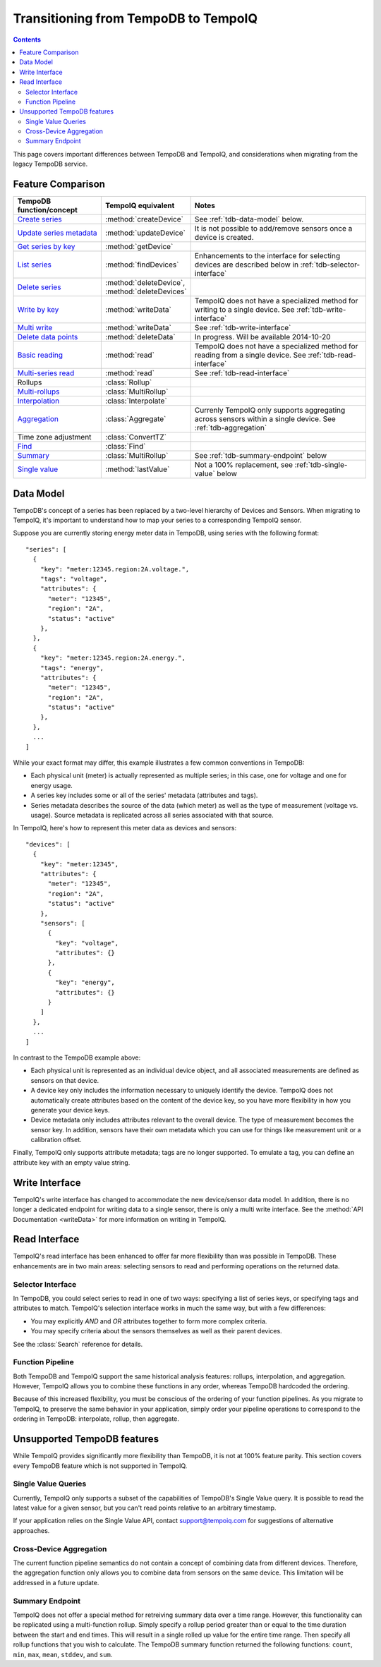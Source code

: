 =====================================
Transitioning from TempoDB to TempoIQ
=====================================

.. contents:: :depth: 2


This page covers important differences between TempoDB and TempoIQ, and considerations
when migrating from the legacy TempoDB service.

Feature Comparison
------------------

.. list-table::
    :header-rows: 1
    :widths: 1 1 2

    * - TempoDB function/concept
      - TempoIQ equivalent
      - Notes
    * - `Create series <https://tempo-db.com/docs/api/write/series/create>`_
      - :method:`createDevice`
      - See :ref:`tdb-data-model` below.
    * - `Update series metadata <https://tempo-db.com/docs/api/write/series/update>`_
      - :method:`updateDevice`
      - It is not possible to add/remove sensors once a device is created.
    * - `Get series by key <https://tempo-db.com/docs/api/read/series/get>`_
      - :method:`getDevice`
      -
    * - `List series <https://tempo-db.com/docs/api/read/series/list>`_
      - :method:`findDevices`
      - Enhancements to the interface for selecting devices are described below in
        :ref:`tdb-selector-interface`
    * - `Delete series <https://tempo-db.com/docs/api/delete/series/>`_
      - :method:`deleteDevice`\ , :method:`deleteDevices`
      -
    * - `Write by key <https://tempo-db.com/docs/api/write/datapoints/single>`_
      - :method:`writeData`
      - TempoIQ does not have a specialized method for writing to a single device.
        See :ref:`tdb-write-interface`
    * - `Multi write <https://tempo-db.com/docs/api/write/datapoints/multi>`_
      - :method:`writeData`
      - See :ref:`tdb-write-interface`
    * - `Delete data points <https://tempo-db.com/docs/api/delete/datapoints/>`_
      - :method:`deleteData`
      - In progress. Will be available 2014-10-20
    * - `Basic reading <https://tempo-db.com/docs/api/read/datapoints/basic>`_
      - :method:`read`
      - TempoIQ does not have a specialized method for reading from a single device.
        See :ref:`tdb-read-interface`
    * - `Multi-series read <https://tempo-db.com/docs/api/read/datapoints/multi-series>`_
      - :method:`read`
      - See :ref:`tdb-read-interface`
    * - Rollups
      - :class:`Rollup`
      -
    * - `Multi-rollups <https://tempo-db.com/docs/api/read/datapoints/multi-rollups>`_
      - :class:`MultiRollup`
      -
    * - `Interpolation <https://tempo-db.com/docs/api/read/datapoints/interpolation>`_
      - :class:`Interpolate`
      -
    * - `Aggregation <https://tempo-db.com/docs/api/read/datapoints/aggregation>`_
      - :class:`Aggregate`
      - Currenly TempoIQ only supports aggregating across sensors within a single device.
        See :ref:`tdb-aggregation`
    * - Time zone adjustment
      - :class:`ConvertTZ`
      -
    * - `Find <https://tempo-db.com/docs/api/read/datapoints/find>`_
      - :class:`Find`
      -
    * - `Summary <https://tempo-db.com/docs/api/read/datapoints/summary>`_
      - :class:`MultiRollup`
      - See :ref:`tdb-summary-endpoint` below
    * - `Single value <https://tempo-db.com/docs/api/read/datapoints/single-value>`_
      - :method:`lastValue`
      - Not a 100% replacement, see :ref:`tdb-single-value` below


.. _tdb-data-model:

Data Model
----------

TempoDB's concept of a series has been replaced by a two-level hierarchy of
Devices and Sensors. When migrating to TempoIQ, it's important to understand
how to map your series to a corresponding TempoIQ sensor.

Suppose you are currently storing energy meter data in TempoDB, using series
with the following format::

    "series": [
      {
        "key": "meter:12345.region:2A.voltage.",
        "tags": "voltage",
        "attributes": {
          "meter": "12345",
          "region": "2A",
          "status": "active"
        },
      },
      {
        "key": "meter:12345.region:2A.energy.",
        "tags": "energy",
        "attributes": {
          "meter": "12345",
          "region": "2A",
          "status": "active"
        },
      },
      ...
    ]

While your exact format may differ, this example illustrates a few common
conventions in TempoDB:

* Each physical unit (meter) is actually represented as multiple series; in this
  case, one for voltage and one for energy usage.
* A series key includes some or all of the series' metadata (attributes and tags).
* Series metadata describes the source of the data (which meter) as well as the
  type of measurement (voltage vs. usage). Source metadata is replicated across
  all series associated with that source.

In TempoIQ, here's how to represent this meter data as devices and sensors::

    "devices": [
      {
        "key": "meter:12345",
        "attributes": {
          "meter": "12345",
          "region": "2A",
          "status": "active"
        },
        "sensors": [
          {
            "key": "voltage",
            "attributes": {}
          },
          {
            "key": "energy",
            "attributes": {}
          }
        ]
      },
      ...
    ]

In contrast to the TempoDB example above:

* Each physical unit is represented as an individual device object, and all
  associated measurements are defined as sensors on that device.
* A device key only includes the information necessary to uniquely identify the
  device. TempoIQ does not automatically create attributes based on the content
  of the device key, so you have more flexibility in how you generate your device
  keys.
* Device metadata only includes attributes relevant to the overall device. The
  type of measurement becomes the sensor key. In addition, sensors have their
  own metadata which you can use for things like measurement unit or a calibration
  offset.

Finally, TempoIQ only supports attribute metadata; tags are no longer supported.
To emulate a tag, you can define an attribute key with an empty value string.


.. _tdb-write-interface:

Write Interface
---------------

TempoIQ's write interface has changed to accommodate the new device/sensor data
model. In addition, there is no longer a dedicated endpoint for writing data to
a single sensor, there is only a multi write interface. See the
:method:`API Documentation <writeData>` for more information on writing in
TempoIQ.


.. _tdb-read-interface:

Read Interface
--------------

TempoIQ's read interface has been enhanced to offer far more flexibility than
was possible in TempoDB. These enhancements are in two main areas: selecting
sensors to read and performing operations on the returned data.


.. _tdb-selector-interface:

Selector Interface
~~~~~~~~~~~~~~~~~~

In TempoDB, you could select series to read in one of two ways: specifying
a list of series keys, or specifying tags and attributes to match. TempoIQ's
selection interface works in much the same way, but with a few differences:

* You may explicitly *AND* and *OR* attributes together to form more complex
  criteria.
* You may specify criteria about the sensors themselves as well as their parent
  devices.

See the :class:`Search` reference for details.


.. _tdb-function-pipeline:

Function Pipeline
~~~~~~~~~~~~~~~~~

Both TempoDB and TempoIQ support the same historical analysis features: rollups,
interpolation, and aggregation. However, TempoIQ allows you to combine these
functions in any order, whereas TempoDB hardcoded the ordering.

Because of this increased flexibility, you must be conscious of the ordering
of your function pipelines. As you migrate to TempoIQ, to preserve the
same behavior in your application, simply order your pipeline
operations to correspond to the ordering in TempoDB: interpolate,
rollup, then aggregate.


Unsupported TempoDB features
----------------------------

While TempoIQ provides significantly more flexibility than TempoDB, it is not
at 100% feature parity. This section covers every TempoDB feature which is not
supported in TempoIQ.

.. _tdb-single-value:

Single Value Queries
~~~~~~~~~~~~~~~~~~~~

Currently, TempoIQ only supports a subset of the capabilities of TempoDB's
Single Value query. It is possible to read the latest value for a given
sensor, but you can't read points relative to an arbitrary timestamp.

If your application relies on the Single Value API, contact support@tempoiq.com
for suggestions of alternative approaches.


.. _tdb-aggregation:

Cross-Device Aggregation
~~~~~~~~~~~~~~~~~~~~~~~~

The current function pipeline semantics do not contain a concept of combining
data from different devices. Therefore, the aggregation function only allows you
to combine data from sensors on the same device. This limitation will be
addressed in a future update.


.. _tdb-summary-endpoint:

Summary Endpoint
~~~~~~~~~~~~~~~~

TempoIQ does not offer a special method for retreiving summary data over a
time range. However, this functionality can be replicated using a multi-function
rollup. Simply specify a rollup period greater than or equal to the time duration
between the start and end times. This will result in a single rolled up value
for the entire time range. Then specify all rollup functions that you wish to
calculate. The TempoDB summary function returned the following functions:
``count``\ , ``min``\ , ``max``\ , ``mean``\ , ``stddev``\ , and ``sum``\ .

